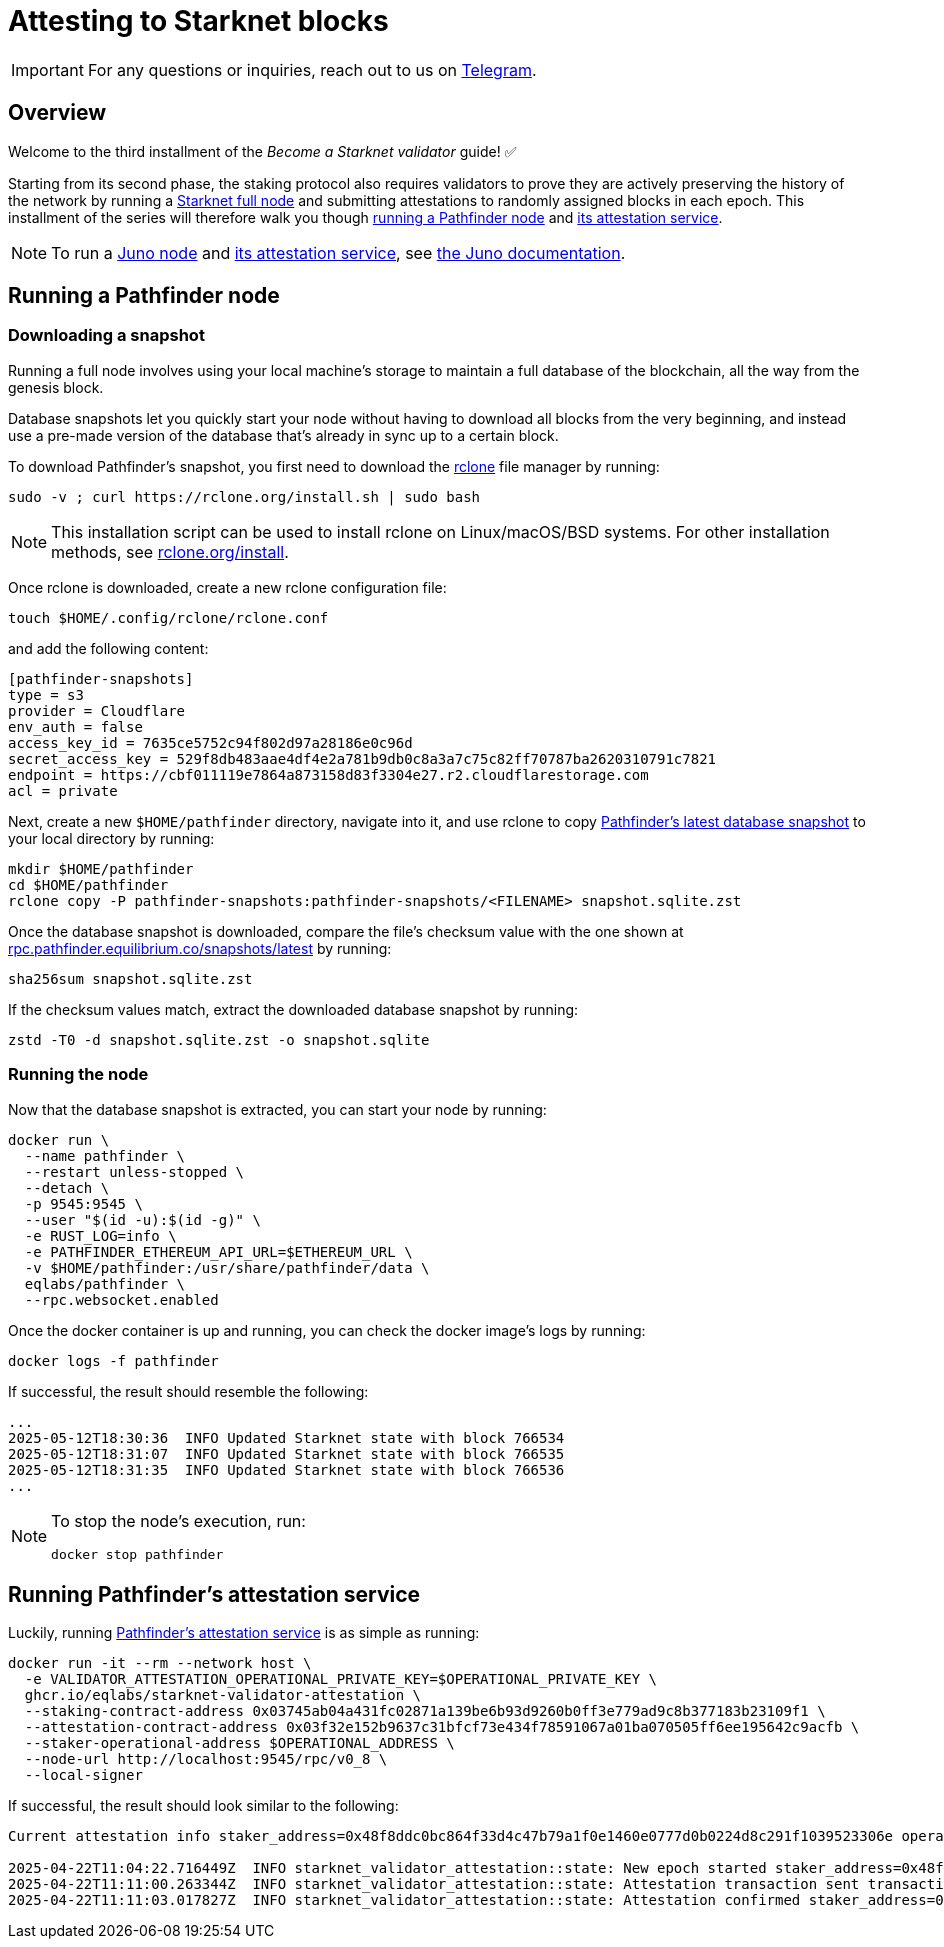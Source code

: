 = Attesting to Starknet blocks

[IMPORTANT]
====
For any questions or inquiries, reach out to us on https://t.me/+CLZl_F_Nj2RlNjU0[Telegram^].
====

== Overview

Welcome to the third installment of the _Become a Starknet validator_ guide! ✅

Starting from its second phase, the staking protocol also requires validators to prove they are actively preserving the history of the network by running a xref:ecosystem:overview.adoc[Starknet full node] and submitting attestations to randomly assigned blocks in each epoch. This installment of the series will therefore walk you though xref:running_a_pathfinder_node[running a Pathfinder node] and xref:running_pathfinders_attestation_service[its attestation service].

[NOTE]
====
To run a https://github.com/NethermindEth/juno[Juno node^] and https://github.com/NethermindEth/starknet-staking-v2/tree/main?tab=readme-ov-file#starknet-staking-v2[its attestation service^], see https://juno.nethermind.io/[the Juno documentation^].
====

== Running a Pathfinder node

=== Downloading a snapshot

Running a full node involves using your local machine's storage to maintain a full database of the blockchain, all the way from the genesis block.

Database snapshots let you quickly start your node without having to download all blocks from the very beginning, and instead use a pre-made version of the database that's already in sync up to a certain block.

To download Pathfinder's snapshot, you first need to download the https://rclone.org/[rclone^] file manager by running:

[source,terminal]
----
sudo -v ; curl https://rclone.org/install.sh | sudo bash
----

[NOTE]
====
This installation script can be used to install rclone on Linux/macOS/BSD systems. For other installation methods, see https://rclone.org/install/[rclone.org/install^].
====

Once rclone is downloaded, create a new rclone configuration file: 

[source,terminal]
----
touch $HOME/.config/rclone/rclone.conf
----

and add the following content:

[source,terminal]
----
[pathfinder-snapshots]
type = s3
provider = Cloudflare
env_auth = false
access_key_id = 7635ce5752c94f802d97a28186e0c96d
secret_access_key = 529f8db483aae4df4e2a781b9db0c8a3a7c75c82ff70787ba2620310791c7821
endpoint = https://cbf011119e7864a873158d83f3304e27.r2.cloudflarestorage.com
acl = private
----

Next, create a new `$HOME/pathfinder` directory, navigate into it, and use rclone to copy https://rpc.pathfinder.equilibrium.co/snapshots/latest[Pathfinder's latest database snapshot^] to your local directory by running:

[source,terminal]
----
mkdir $HOME/pathfinder
cd $HOME/pathfinder
rclone copy -P pathfinder-snapshots:pathfinder-snapshots/<FILENAME> snapshot.sqlite.zst
----

Once the database snapshot is downloaded, compare the file's checksum value with the one shown at https://rpc.pathfinder.equilibrium.co/snapshots/latest[rpc.pathfinder.equilibrium.co/snapshots/latest^] by running:

[source,terminal]
----
sha256sum snapshot.sqlite.zst
----

If the checksum values match, extract the downloaded database snapshot by running:

[source,terminal]
----
zstd -T0 -d snapshot.sqlite.zst -o snapshot.sqlite
----

=== Running the node

Now that the database snapshot is extracted, you can start your node by running:

[source,terminal]
----
docker run \
  --name pathfinder \
  --restart unless-stopped \
  --detach \
  -p 9545:9545 \
  --user "$(id -u):$(id -g)" \
  -e RUST_LOG=info \
  -e PATHFINDER_ETHEREUM_API_URL=$ETHEREUM_URL \
  -v $HOME/pathfinder:/usr/share/pathfinder/data \
  eqlabs/pathfinder \
  --rpc.websocket.enabled
----

Once the docker container is up and running, you can check the docker image's logs by running: 

[source,terminal]
---- 
docker logs -f pathfinder
---- 

If successful, the result should resemble the following:

[source,terminal]
---- 
...
2025-05-12T18:30:36  INFO Updated Starknet state with block 766534
2025-05-12T18:31:07  INFO Updated Starknet state with block 766535
2025-05-12T18:31:35  INFO Updated Starknet state with block 766536
...
---- 

[NOTE]
====
To stop the node's execution, run:

[source,terminal]
----
docker stop pathfinder
----
====

// == Next step

// Congratulations, you are now running your own Starknet Sepolia node! However, your node is not a validator yet. We will get there eventually. 

== Running Pathfinder's attestation service

Luckily, running https://github.com/eqlabs/starknet-validator-attestation/tree/main[Pathfinder's attestation service^] is as simple as running:

[source,terminal]
----
docker run -it --rm --network host \
  -e VALIDATOR_ATTESTATION_OPERATIONAL_PRIVATE_KEY=$OPERATIONAL_PRIVATE_KEY \
  ghcr.io/eqlabs/starknet-validator-attestation \
  --staking-contract-address 0x03745ab04a431fc02871a139be6b93d9260b0ff3e779ad9c8b377183b23109f1 \
  --attestation-contract-address 0x03f32e152b9637c31bfcf73e434f78591067a01ba070505ff6ee195642c9acfb \
  --staker-operational-address $OPERATIONAL_ADDRESS \
  --node-url http://localhost:9545/rpc/v0_8 \
  --local-signer
----

If successful, the result should look similar to the following:

[source,terminal]
----
Current attestation info staker_address=0x48f8ddc0bc864f33d4c47b79a1f0e1460e0777d0b0224d8c291f1039523306e operational_address=0x48f8ddc0bc864f33d4c47b79a1f0e1460e0777d0b0224d8c291f1039523306e stake=100000000000000000000 epoch_id=1201 epoch_start=712773 epoch_length=40 attestation_window=16

2025-04-22T11:04:22.716449Z  INFO starknet_validator_attestation::state: New epoch started staker_address=0x48f8ddc0bc864f33d4c47b79a1f0e1460e0777d0b0224d8c291f1039523306e operational_address=0x48f8ddc0bc864f33d4c47b79a1f0e1460e0777d0b0224d8c291f1039523306e stake=100000000000000000000 epoch_id=1205 epoch_start=712933 epoch_length=40 attestation_window=16
2025-04-22T11:11:00.263344Z  INFO starknet_validator_attestation::state: Attestation transaction sent transaction_hash=0x79f9f5ec8dbfca48a132e8d23caad15455c6e0dc98ec517a7013c374d7d5501
2025-04-22T11:11:03.017827Z  INFO starknet_validator_attestation::state: Attestation confirmed staker_address=0x48f8ddc0bc864f33d4c47b79a1f0e1460e0777d0b0224d8c291f1039523306e epoch_id=1205
----

